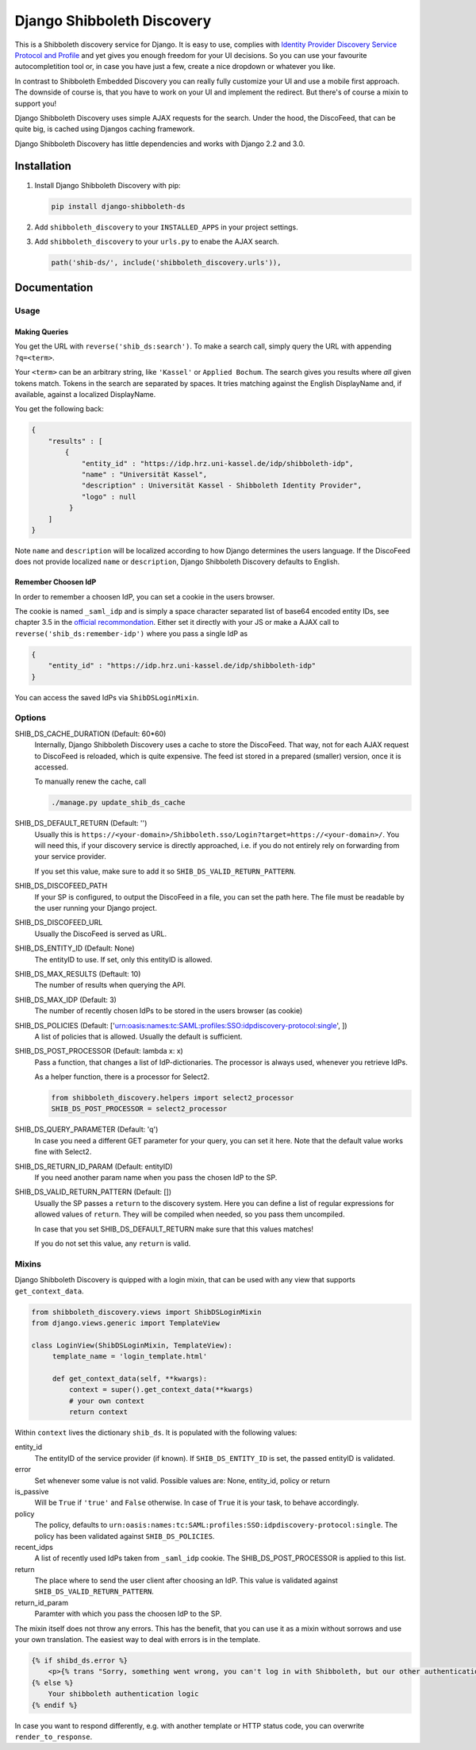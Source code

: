 Django Shibboleth Discovery
===========================

This is a Shibboleth discovery service for Django.
It is easy to use, complies with `Identity Provider Discovery Service Protocol and Profile <http://docs.oasis-open.org/security/saml/Post2.0/sstc-saml-idp-discovery.pdf>`_ and yet gives you enough freedom for your UI decisions.
So you can use your favourite autocompletition tool or, in case you have just a few, create a nice dropdown or whatever you like.

In contrast to Shibboleth Embedded Discovery you can really fully customize your UI and use a mobile first approach.
The downside of course is, that you have to work on your UI and implement the redirect.
But there's of course a mixin to support you!

Django Shibboleth Discovery uses simple AJAX requests for the search.
Under the hood, the DiscoFeed, that can be quite big, is cached using Djangos caching framework.

Django Shibboleth Discovery has little dependencies and works with Django 2.2 and 3.0.

Installation
------------

1. Install Django Shibboleth Discovery with pip:

   .. code:: bash

       pip install django-shibboleth-ds

2. Add ``shibboleth_discovery`` to your ``INSTALLED_APPS`` in your project settings.

3. Add ``shibboleth_discovery`` to your ``urls.py`` to enabe the AJAX search.

   .. code:: python

       path('shib-ds/', include('shibboleth_discovery.urls')),

Documentation
-------------

Usage
~~~~~

Making Queries
``````````````

You get the URL with ``reverse('shib_ds:search')``.
To make a search call, simply query the URL with appending ``?q=<term>``.

Your ``<term>`` can be an arbitrary string, like ``'Kassel'`` or ``Applied Bochum``.
The search gives you results where *all* given tokens match.
Tokens in the search are separated by spaces.
It tries matching against the English DisplayName and, if available, against a localized DisplayName.

You get the following back:

.. code:: JSON

   {
       "results" : [
           {
               "entity_id" : "https://idp.hrz.uni-kassel.de/idp/shibboleth-idp",
               "name" : "Universität Kassel",
               "description" : Universität Kassel - Shibboleth Identity Provider",
               "logo" : null
            }
       ]
   }

Note ``name`` and ``description`` will be localized according to how Django determines the users language. If the DiscoFeed does not provide localized ``name`` or ``description``, Django Shibboleth Discovery defaults to English.

Remember Choosen IdP
````````````````````

In order to remember a choosen IdP, you can set a cookie in the users browser.

The cookie is named ``_saml_idp`` and is simply a space character separated list of base64 encoded entity IDs, see chapter 3.5 in the `official recommondation <https://www.google.com/url?q=https://docs.oasis-open.org/security/saml/v2.0/saml-core-2.0-os.pdf>`_.
Either set it directly with your JS or make a AJAX call to ``reverse('shib_ds:remember-idp')`` where you pass a single IdP as

.. code:: JSON

   {
       "entity_id" : "https://idp.hrz.uni-kassel.de/idp/shibboleth-idp"
   }

You can access the saved IdPs via ``ShibDSLoginMixin``.

Options
~~~~~~~

SHIB_DS_CACHE_DURATION (Default: 60*60)
    Internally, Django Shibboleth Discovery uses a cache to store the DiscoFeed.
    That way, not for each AJAX request to DiscoFeed is reloaded, which is quite expensive.
    The feed ist stored in a prepared (smaller) version, once it is accessed.

    To manually renew the cache, call

    .. code:: python

        ./manage.py update_shib_ds_cache

SHIB_DS_DEFAULT_RETURN (Default: '')
    Usually this is ``https://<your-domain>/Shibboleth.sso/Login?target=https://<your-domain>/``.
    You will need this, if your discovery service is directly approached, i.e. if you do not entirely rely on forwarding from your service provider.

    If you set this value, make sure to add it so ``SHIB_DS_VALID_RETURN_PATTERN``.

SHIB_DS_DISCOFEED_PATH
    If your SP is configured, to output the DiscoFeed in a file, you can set the path here.
    The file must be readable by the user running your Django project.

SHIB_DS_DISCOFEED_URL
    Usually the DiscoFeed is served as URL.

SHIB_DS_ENTITY_ID (Default: None)
    The entityID to use.
    If set, only this entityID is allowed.

SHIB_DS_MAX_RESULTS (Deftault: 10)
    The number of results when querying the API.

SHIB_DS_MAX_IDP (Default: 3)
    The number of recently chosen IdPs to be stored in the users browser (as cookie)

SHIB_DS_POLICIES (Default: ['urn:oasis:names:tc:SAML:profiles:SSO:idpdiscovery-protocol:single', ])
    A list of policies that is allowed.
    Usually the default is sufficient.

SHIB_DS_POST_PROCESSOR (Default: lambda x: x)
    Pass a function, that changes a list of IdP-dictionaries.
    The processor is always used, whenever you retrieve IdPs.

    As a helper function, there is a processor for Select2.

    .. code:: python

        from shibboleth_discovery.helpers import select2_processor
        SHIB_DS_POST_PROCESSOR = select2_processor

SHIB_DS_QUERY_PARAMETER (Default: 'q')
    In case you need a different GET parameter for your query, you can set it here. Note that the default value works fine with Select2.

SHIB_DS_RETURN_ID_PARAM (Default: entityID)
    If you need another param name when you pass the chosen IdP to the SP.

SHIB_DS_VALID_RETURN_PATTERN (Default: [])
    Usually the SP passes a ``return`` to the discovery system.
    Here you can define a list of regular expressions for allowed values of ``return``.
    They will be compiled when needed, so you pass them uncompiled.

    In case that you set SHIB_DS_DEFAULT_RETURN make sure that this values matches!

    If you do not set this value, any ``return`` is valid.

Mixins
~~~~~~

Django Shibboleth Discovery is quipped with a login mixin, that can be used with any view that supports ``get_context_data``.

.. code:: python

    from shibboleth_discovery.views import ShibDSLoginMixin
    from django.views.generic import TemplateView

    class LoginView(ShibDSLoginMixin, TemplateView):
         template_name = 'login_template.html'

         def get_context_data(self, **kwargs):
             context = super().get_context_data(**kwargs)
             # your own context 
             return context

Within ``context`` lives the dictionary ``shib_ds``.
It is populated with the following values:

entity_id
    The entityID of the service provider (if known).
    If ``SHIB_DS_ENTITY_ID`` is set, the passed entityID is validated.

error
    Set whenever some value is not valid.
    Possible values are: None, entity_id, policy or return

is_passive
    Will be ``True`` if ``'true'`` and ``False`` otherwise.
    In case of ``True`` it is your task, to behave accordingly.

policy
    The policy, defaults to ``urn:oasis:names:tc:SAML:profiles:SSO:idpdiscovery-protocol:single``.
    The policy has been validated against ``SHIB_DS_POLICIES``.

recent_idps
    A list of recently used IdPs taken from ``_saml_idp`` cookie.
    The SHIB_DS_POST_PROCESSOR is applied to this list.

return
    The place where to send the user client after choosing an IdP.
    This value is validated against ``SHIB_DS_VALID_RETURN_PATTERN``.

return_id_param
    Paramter with which you pass the choosen IdP to the SP.


The mixin itself does not throw any errors.
This has the benefit, that you can use it as a mixin without sorrows and use your own translation.
The easiest way to deal with errors is in the template.

.. code:: html

   {% if shibd_ds.error %}
       <p>{% trans "Sorry, something went wrong, you can't log in with Shibboleth, but our other authentication systems are still working!" %}</p>
   {% else %}
       Your shibboleth authentication logic
   {% endif %}

In case you want to respond differently, e.g. with another template or HTTP status code, you can overwrite ``render_to_response``.

